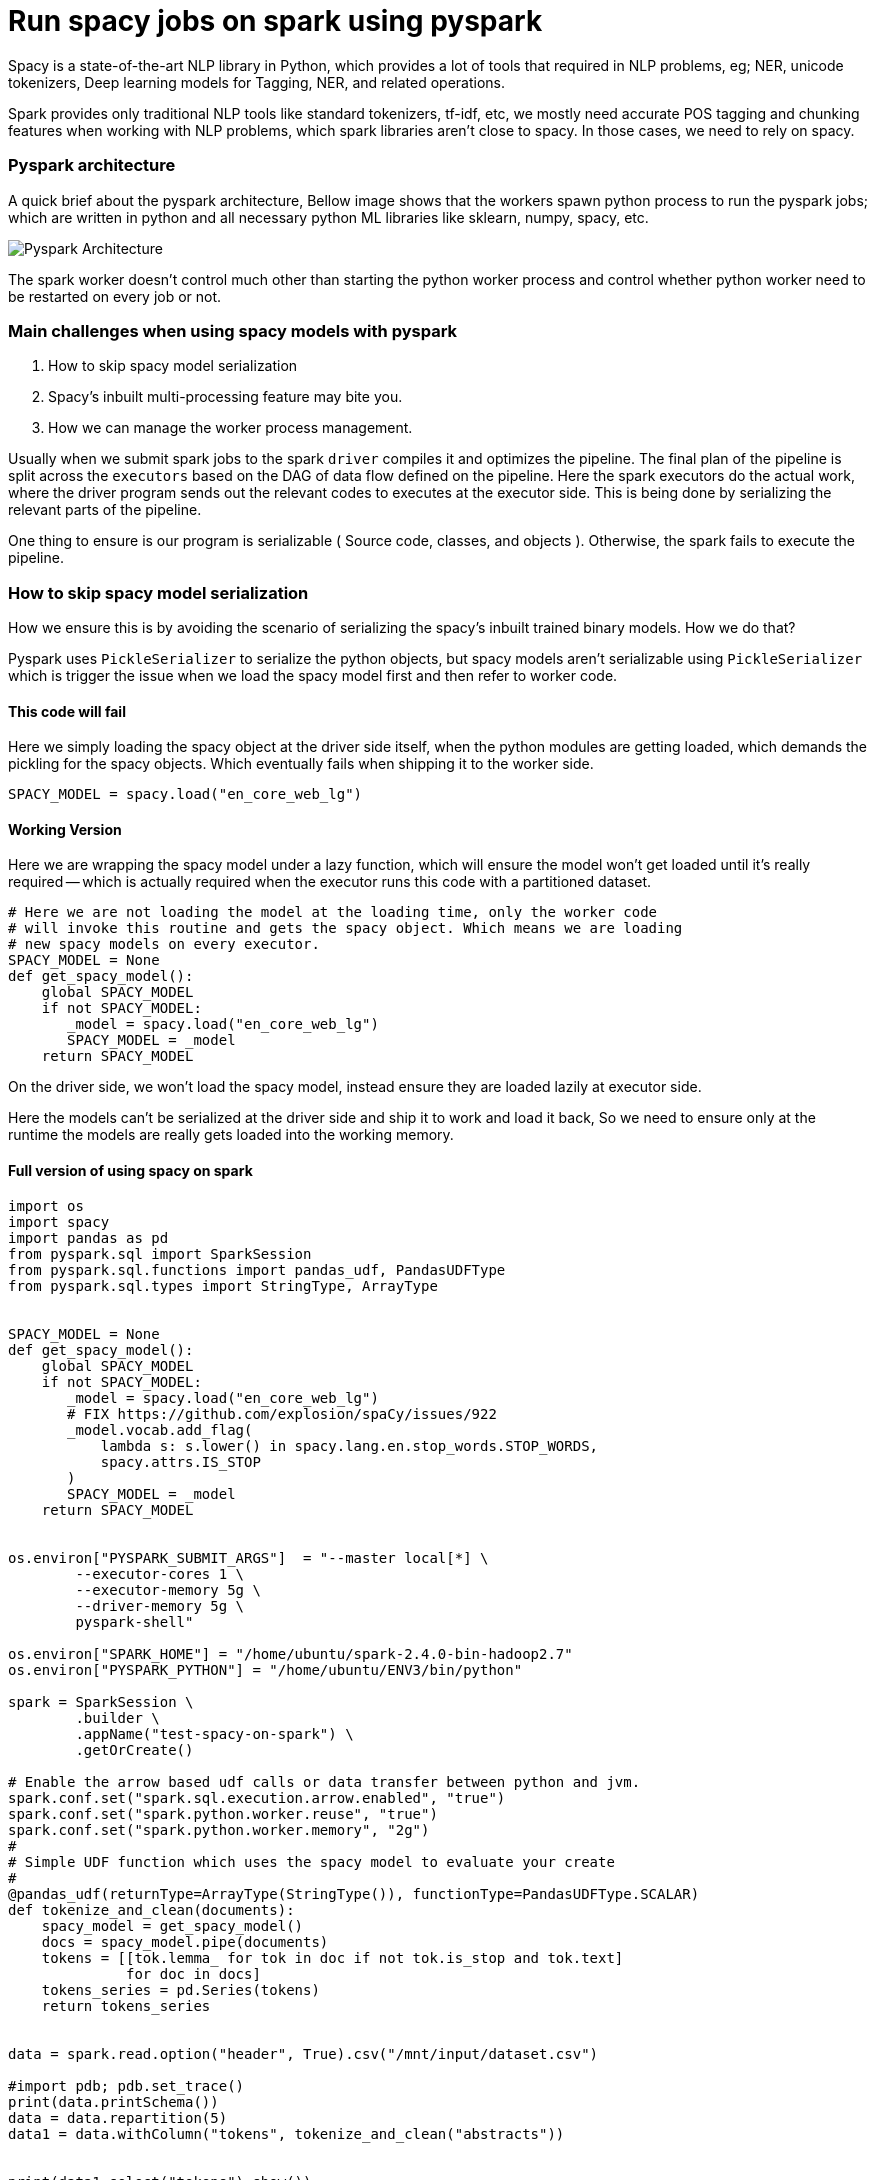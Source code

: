 :title: Run spacy jobs on Apache Spark
:date: 16-May-2019
:category: data-science
:tags: bigdata,nlp,spark

= Run spacy jobs on spark using pyspark

Spacy is a state-of-the-art NLP library in Python, which provides a lot of
tools that required in NLP problems, eg; NER, unicode tokenizers, Deep learning
models for Tagging, NER, and related operations.

Spark provides only traditional NLP tools like standard tokenizers, tf-idf, etc,
we mostly need accurate POS tagging and chunking features when working with
NLP problems, which spark libraries aren't close to spacy. In those cases, we need to
rely on spacy.

=== Pyspark architecture

A quick brief about the pyspark architecture, Bellow image shows that the workers
spawn python process to run the pyspark jobs; which are written in python and all
necessary python ML libraries like sklearn, numpy, spacy, etc.

image::http://i.imgur.com/YlI8AqEl.png[Pyspark Architecture]

The spark worker doesn't control much other than starting the python worker
process and control whether python worker need to be restarted on every job or
not.

=== Main challenges when using spacy models with pyspark

1. How to skip spacy model serialization
2. Spacy's inbuilt multi-processing feature may bite you.
3. How we can manage the worker process management.


Usually when we submit spark jobs to the spark `driver` compiles it and optimizes the
pipeline. The final plan of the pipeline is split across the `executors` based on
the DAG of data flow defined on the pipeline. Here the spark executors do the
actual work, where the driver program sends out the relevant codes to executes
at the executor side. This is being done by serializing the relevant parts of the
pipeline.

One thing to ensure is our program is serializable ( Source code, classes, and objects ).
Otherwise, the spark fails to execute the pipeline.

=== How to skip spacy model serialization

How we ensure this is by avoiding the scenario of serializing the spacy's inbuilt
trained binary models. How we do that?

Pyspark uses `PickleSerializer` to serialize the python objects, but spacy models
aren't serializable using `PickleSerializer` which is trigger the issue when we
load the spacy model first and then refer to worker code.

==== This code will fail

Here we simply loading the spacy object at the driver side itself, when the python modules
are getting loaded, which demands the pickling for the spacy objects. Which eventually
fails when shipping it to the worker side.

```python
SPACY_MODEL = spacy.load("en_core_web_lg")
```

==== Working Version

Here we are wrapping the spacy model under a lazy function, which will ensure
the model won't get loaded until it's really required -- which is actually required
when the executor runs this code with a partitioned dataset.


```python
# Here we are not loading the model at the loading time, only the worker code
# will invoke this routine and gets the spacy object. Which means we are loading
# new spacy models on every executor.
SPACY_MODEL = None
def get_spacy_model():
    global SPACY_MODEL
    if not SPACY_MODEL:
       _model = spacy.load("en_core_web_lg")
       SPACY_MODEL = _model
    return SPACY_MODEL
```

On the driver side, we won't load the spacy model, instead ensure they are loaded lazily at
executor side.

Here the models can't be serialized at the driver side and ship it to work and
load it back, So we need to ensure only at the runtime the models are really gets
loaded into the working memory.

==== Full version of using spacy on spark

```python

import os
import spacy
import pandas as pd
from pyspark.sql import SparkSession
from pyspark.sql.functions import pandas_udf, PandasUDFType
from pyspark.sql.types import StringType, ArrayType


SPACY_MODEL = None
def get_spacy_model():
    global SPACY_MODEL
    if not SPACY_MODEL:
       _model = spacy.load("en_core_web_lg")
       # FIX https://github.com/explosion/spaCy/issues/922
       _model.vocab.add_flag(
           lambda s: s.lower() in spacy.lang.en.stop_words.STOP_WORDS,
           spacy.attrs.IS_STOP
       )
       SPACY_MODEL = _model
    return SPACY_MODEL


os.environ["PYSPARK_SUBMIT_ARGS"]  = "--master local[*] \
        --executor-cores 1 \
        --executor-memory 5g \
        --driver-memory 5g \
        pyspark-shell"

os.environ["SPARK_HOME"] = "/home/ubuntu/spark-2.4.0-bin-hadoop2.7"
os.environ["PYSPARK_PYTHON"] = "/home/ubuntu/ENV3/bin/python"

spark = SparkSession \
        .builder \
        .appName("test-spacy-on-spark") \
        .getOrCreate()

# Enable the arrow based udf calls or data transfer between python and jvm.
spark.conf.set("spark.sql.execution.arrow.enabled", "true")
spark.conf.set("spark.python.worker.reuse", "true")
spark.conf.set("spark.python.worker.memory", "2g")
#
# Simple UDF function which uses the spacy model to evaluate your create
#
@pandas_udf(returnType=ArrayType(StringType()), functionType=PandasUDFType.SCALAR)
def tokenize_and_clean(documents):
    spacy_model = get_spacy_model()
    docs = spacy_model.pipe(documents)
    tokens = [[tok.lemma_ for tok in doc if not tok.is_stop and tok.text]
              for doc in docs]
    tokens_series = pd.Series(tokens)
    return tokens_series


data = spark.read.option("header", True).csv("/mnt/input/dataset.csv")

#import pdb; pdb.set_trace()
print(data.printSchema())
data = data.repartition(5)
data1 = data.withColumn("tokens", tokenize_and_clean("abstracts"))


print(data1.select("tokens").show())
```


=== Spacy multi-processing capabilities

This feature included with spacy to speed up the pipeline processing
and making use of multiple cores available on the machine. If you are not careful
with this configuration then spark executors won't control the python daemon behavior
of forking processes internally, which leads to overutilization of resource, and
low throughput.


Bellow code ensures the spacy will dispatch the different documents into available
cores to finish the spacy pipeline operations.

```python
nlp = spacy.load("en_core_web_lg")

docs = nlp.pipe(raw_docs)
```

If you are enabling this, then your spark configuration shouldn't control the
worker cores, instead each worker/executor uses only 1 core and leave the remaining
cores for python workers, which is a good option here.

=== master

```bash
./sbin/start-master
```

=== slave 1
```bash
./sbin/start-slave.sh -c 1 -m 5g spark://<master-hostname>:7077
```

IMPORTANT: Here we are setting spark worker to use only one CPU, this
means spark can launch one executor with 1 CPU, as with spacy workload
main computation happening at python side, and spacy brings the multiprocessing
outside the spark framework.

=== Check the python processes ran by each spark worker

```bash

On a 8 core machine, above standalone cluster configuration,

$ pstree -aup | grep pyspark
      |       |   |-python,32602 -m pyspark.daemon
      |       |   |   |-python,32608 -m pyspark.daemon
      |       |   |   |-python,32609 -m pyspark.daemon
      |       |   |   |-python,32614 -m pyspark.daemon
      |       |   |   `-python,32616 -m pyspark.daemon
      |       |   |   |-python,32601 -m pyspark.daemon
      |       |   |   |-python,32607 -m pyspark.daemon
      |       |   |   |-python,32612 -m pyspark.daemon
      |       |   |   `-python,32615 -m pyspark.daemon
      |   |-grep,1487 --color=auto pyspark

PID 32602 -> The master python job which interacts with the spark executor to fetch data
Other PIDs are the spacy workers launched, default behavior is one worker per CPU core.

```
Suppose we ran the apache spark worker with 8 core, and allocated 1 CPU for each executor,
then it will fork 8x8 = 64 python processes to do the task, in place of 8 processes.
Which will degrade pipeline performance.

For  `Yarn` or `Kubernetes` cluster manager this problem won't happen as both
will restrict the system view to application restricted -- similar to VMs; with the
help of Control Group (`cgroup`) and `namespace` features. So the spark executor
or the python worker won't see the entire CPU / RAM for utilization, they get it by
the allocation specified based on the container spec on both Yarn and Kubernetes
environment.


=== Takeaway

1. Ensure you are writing spark pipeline with serializable objects, or do lazy
   evaluation.
2. Be careful when using external libraries like spacy, which may bring its own
   multiprocessing feature, which will result in overloading the system with spark
   executor configuration.
3. Use a different cluster manager other than a standalone one to get more control
   over-allocating resources to the executors.

=== References

1. Holden's blog - https://blog.dominodatalab.com/making-pyspark-work-spacy-overcoming-serialization-errors/
